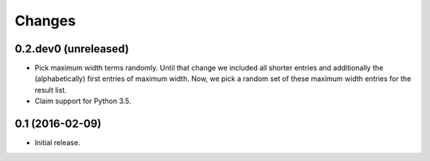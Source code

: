 Changes
*******

0.2.dev0 (unreleased)
=======================

- Pick maximum width terms randomly. Until that change we included all
  shorter entries and additionally the (alphabetically) first entries
  of maximum width. Now, we pick a random set of these maximum width
  entries for the result list.

- Claim support for Python 3.5.


0.1 (2016-02-09)
================

- Initial release.
